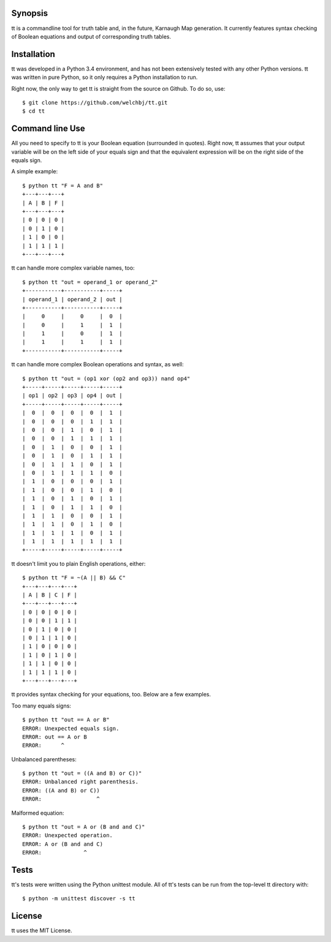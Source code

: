 ========
Synopsis
========

tt is a commandline tool for truth table and, in the future, Karnaugh Map generation.
It currently features syntax checking of Boolean equations and output of corresponding truth tables.

============
Installation
============

tt was developed in a Python 3.4 environment, and has not been extensively tested with any other Python versions.
tt was written in pure Python, so it only requires a Python installation to run.

Right now, the only way to get tt is straight from the source on Github. To do so, use::

    $ git clone https://github.com/welchbj/tt.git
    $ cd tt

================
Command line Use
================

All you need to specify to tt is your Boolean equation (surrounded in quotes).
Right now, tt assumes that your output variable will be on the left side of your equals sign and that
the equivalent expression will be on the right side of the equals sign.

A simple example::

    $ python tt "F = A and B"
    +---+---+---+
    | A | B | F |
    +---+---+---+
    | 0 | 0 | 0 |
    | 0 | 1 | 0 |
    | 1 | 0 | 0 |
    | 1 | 1 | 1 |
    +---+---+---+

tt can handle more complex variable names, too::

    $ python tt "out = operand_1 or operand_2"
    +-----------+-----------+-----+
    | operand_1 | operand_2 | out |
    +-----------+-----------+-----+
    |     0     |     0     |  0  |
    |     0     |     1     |  1  |
    |     1     |     0     |  1  |
    |     1     |     1     |  1  |
    +-----------+-----------+-----+

tt can handle more complex Boolean operations and syntax, as well::

    $ python tt "out = (op1 xor (op2 and op3)) nand op4"
    +-----+-----+-----+-----+-----+
    | op1 | op2 | op3 | op4 | out |
    +-----+-----+-----+-----+-----+
    |  0  |  0  |  0  |  0  |  1  |
    |  0  |  0  |  0  |  1  |  1  |
    |  0  |  0  |  1  |  0  |  1  |
    |  0  |  0  |  1  |  1  |  1  |
    |  0  |  1  |  0  |  0  |  1  |
    |  0  |  1  |  0  |  1  |  1  |
    |  0  |  1  |  1  |  0  |  1  |
    |  0  |  1  |  1  |  1  |  0  |
    |  1  |  0  |  0  |  0  |  1  |
    |  1  |  0  |  0  |  1  |  0  |
    |  1  |  0  |  1  |  0  |  1  |
    |  1  |  0  |  1  |  1  |  0  |
    |  1  |  1  |  0  |  0  |  1  |
    |  1  |  1  |  0  |  1  |  0  |
    |  1  |  1  |  1  |  0  |  1  |
    |  1  |  1  |  1  |  1  |  1  |
    +-----+-----+-----+-----+-----+

tt doesn't limit you to plain English operations, either::

    $ python tt "F = ~(A || B) && C"
    +---+---+---+---+
    | A | B | C | F |
    +---+---+---+---+
    | 0 | 0 | 0 | 0 |
    | 0 | 0 | 1 | 1 |
    | 0 | 1 | 0 | 0 |
    | 0 | 1 | 1 | 0 |
    | 1 | 0 | 0 | 0 |
    | 1 | 0 | 1 | 0 |
    | 1 | 1 | 0 | 0 |
    | 1 | 1 | 1 | 0 |
    +---+---+---+---+

tt provides syntax checking for your equations, too. Below are a few examples.

Too many equals signs::

    $ python tt "out == A or B"
    ERROR: Unexpected equals sign.
    ERROR: out == A or B
    ERROR:      ^

Unbalanced parentheses::

    $ python tt "out = ((A and B) or C))"
    ERROR: Unbalanced right parenthesis.
    ERROR: ((A and B) or C))
    ERROR:                 ^

Malformed equation::

    $ python tt "out = A or (B and and C)"
    ERROR: Unexpected operation.
    ERROR: A or (B and and C)
    ERROR:             ^


=====
Tests
=====

tt's tests were written using the Python unittest module. All of tt's tests can be run from
the top-level tt directory with::

    $ python -m unittest discover -s tt



=======
License
=======

tt uses the MIT License.